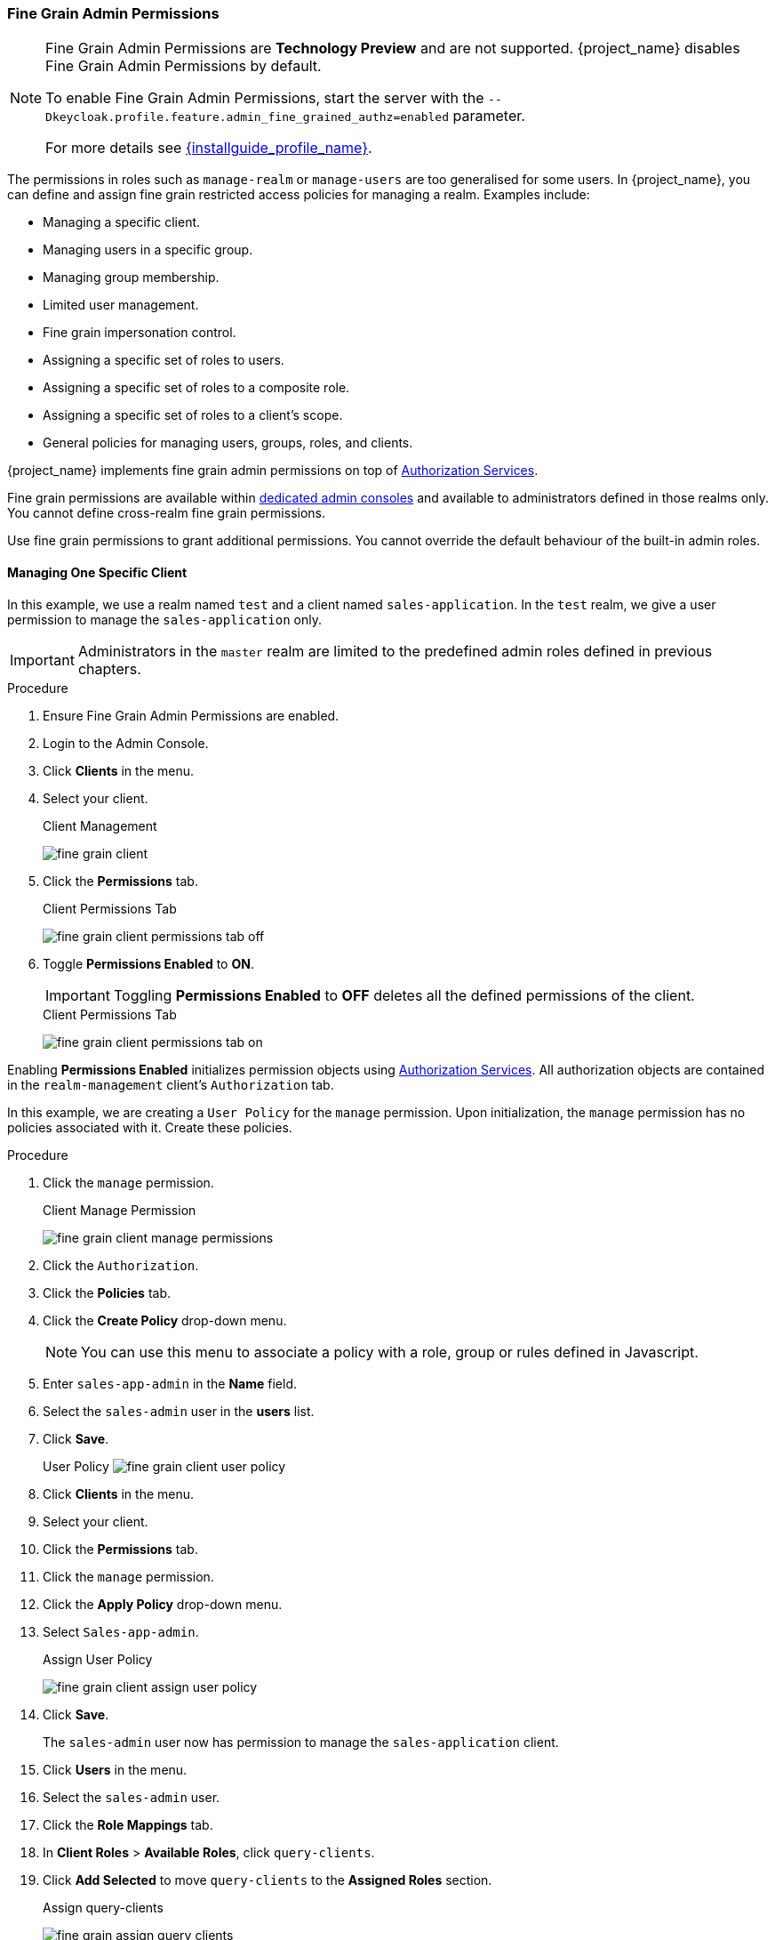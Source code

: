 [[_fine_grain_permissions]]

=== Fine Grain Admin Permissions

[NOTE]
====
Fine Grain Admin Permissions are *Technology Preview* and are not supported. {project_name} disables Fine Grain Admin Permissions by default.

To enable Fine Grain Admin Permissions, start the server with the `--Dkeycloak.profile.feature.admin_fine_grained_authz=enabled` parameter.

For more details see link:{installguide_profile_link}[{installguide_profile_name}].
====

The permissions in roles such as `manage-realm` or `manage-users` are too generalised for some users. In {project_name}, you can define and assign fine grain restricted access policies for managing a realm. Examples include:

* Managing a specific client.
* Managing users in a specific group.
* Managing group membership.
* Limited user management.
* Fine grain impersonation control.
* Assigning a specific set of roles to users.
* Assigning a specific set of roles to a composite role.
* Assigning a specific set of roles to a client's scope.
* General policies for managing users, groups, roles, and clients.

{project_name} implements fine grain admin permissions on top of link:{authorizationguide_link}[Authorization Services].

Fine grain permissions are available within <<_per_realm_admin_permissions, dedicated admin consoles>> and available to administrators defined in those realms only. You cannot define cross-realm fine grain permissions.

Use fine grain permissions to grant additional permissions.  You cannot override the default behaviour of the built-in admin roles.

==== Managing One Specific Client

In this example, we use a realm named `test` and a client named `sales-application`. In the `test` realm, we give a user permission to manage the `sales-application` only.

[IMPORTANT]
====
Administrators in the `master` realm are limited to the predefined admin roles defined in previous chapters.
====

.Procedure
. Ensure Fine Grain Admin Permissions are enabled.
. Login to the Admin Console.
. Click *Clients* in the menu.
. Select your client.
+
.Client Management
image:{project_images}/fine-grain-client.png[]
+
. Click the *Permissions* tab.
+
.Client Permissions Tab
image:{project_images}/fine-grain-client-permissions-tab-off.png[]
+
. Toggle *Permissions Enabled* to *ON*.
+
[IMPORTANT]
====
Toggling *Permissions Enabled* to *OFF* deletes all the defined permissions of the client.
====
+
.Client Permissions Tab
image:{project_images}/fine-grain-client-permissions-tab-on.png[]

Enabling *Permissions Enabled* initializes permission objects using link:{authorizationguide_link}[Authorization Services]. All authorization objects are contained in the `realm-management` client's `Authorization` tab.

In this example, we are creating a `User Policy` for the `manage` permission. Upon initialization, the `manage` permission has no policies associated with it. Create these policies.

.Procedure
. Click the `manage` permission. 
+
.Client Manage Permission
image:{project_images}/fine-grain-client-manage-permissions.png[]
+
. Click the `Authorization`.
. Click the *Policies* tab.
. Click the *Create Policy* drop-down menu.
+
[NOTE]
====
You can use this menu to associate a policy with a role, group or rules defined in Javascript.
====
+
. Enter `sales-app-admin` in the *Name* field.
. Select the `sales-admin` user in the *users* list.
. Click *Save*.
+
User Policy
image:{project_images}/fine-grain-client-user-policy.png[]
+
. Click *Clients* in the menu.
. Select your client.
. Click the *Permissions* tab.
. Click the `manage` permission. 
. Click the *Apply Policy* drop-down menu.
. Select `Sales-app-admin`.
+
.Assign User Policy
image:{project_images}/fine-grain-client-assign-user-policy.png[]
+
. Click *Save*.
+
The `sales-admin` user now has permission to manage the `sales-application` client.
+
. Click *Users* in the menu.
. Select the `sales-admin` user.
. Click the *Role Mappings* tab.
. In *Client Roles* > *Available Roles*, click `query-clients`.
. Click *Add Selected* to move `query-clients` to the *Assigned Roles* section.
+
.Assign query-clients
image:{project_images}/fine-grain-assign-query-clients.png[]

[IMPORTANT]
====
The `query-clients` role must be assigned to `sales-admin` so the Admin Console renders client menus for the `sales-admin` user. If the `query-clients` role is unset, restricted admins do not see any menu options when they log into the Admin Console.
====

To test this:

.Procedure
. Log out of the master realm.
. Log in to the <<_per_realm_admin_permissions, dedicated admin console>> for the `test` realm as the `sales-admin` user. The <<_per_realm_admin_permissions, dedicated admin console>> is located under `/auth/admin/test/console`.
+
.Sales Admin Login
image:{project_images}/fine-grain-sales-admin-login.png[]

This admin can now manage this one client.

==== Restrict User Role Mapping

It is possible, through fine grain permissions, to restrict the roles an admin can assign to users. In this example, we specifically restrict the `sales-admin` user to:

* Assign roles that grant specific access to the `sales-application`.
* Map roles.

The `sales-application` has three client roles.

* viewLeads
* leader-creator
* admin

.Sales Application Roles
image:{project_images}/fine-grain-sales-application-roles.png[]

.Procedure
. Click *Clients* in the menu.
. Select your client.
. Click the *Roles* tab.
. Click the `viewleads` role.
+
.View Leads Role Permission Tab
image:{project_images}/fine-grain-view-leads-role-tab.png[]
+
. Click the *Permissions* tab.
. Toggle *Permissions Enabled* to *ON*
+
.View Leads Permissions
image:{project_images}/fine-grain-view-leads-permissions.png[]
+
. Click `map-role`.
+
.Map-roles Permission
image:{project_images}/fine-grain-map-roles-permission.png[]
+
. Click the *Apply Policy* drop-down menu.
. Select `Sales-app-admin`.
. Click *Save*.

The `sales-admin` user can now map the `viewleads` role to other users. Next, we specify the users the `sales-admin` can map the role to.

.Procedure
. Click *Users* in the menu.
. Click the *Permissions* tab.
. Toggle *Permissions Enabled* to *ON*
+
.Users Permissions
image:{project_images}/fine-grain-users-permissions.png[]
+
. Click `map-roles`.
. Click the *Apply Policy* drop-down menu.
. Select `Sales-app-admin`.
. Click *Save*.

Last, add the `view-users` role to the `sales-admin`. With this role, admins can now view users in the realm.

.Procedure
. Click *Users* in the menu.
. Select the `sales-admin` user.
. Click the *Role Mappings* tab.
. In *Client Roles*, select `view-users` under *Available Roles*.
. Click *Add Selected* to move `query-clients` to the *Assigned Roles* section.
+
.Add view-users
image:{project_images}/fine-grain-add-view-users.png[]

To test this:

.Procedure
. Log out of the master realm.
. Log in to the <<_per_realm_admin_permissions, dedicated admin console>> for the `test` realm as the `sales-admin` user. The <<_per_realm_admin_permissions, dedicated admin console>> is located under `/auth/admin/test/console`.

The `sales-admin` can now view users in the system. Clicking a specific user shows that each user detail is read-only, except the `Role Mappings` tab. Clicking this tab shows no `Available` roles for the admin to map users to except that browsing the `sales-application` roles as `sales-admin` can map the `viewLeads` role only.
+
.Add viewLeads
image:{project_images}/fine-grain-add-view-leads.png[]

===== Per Client map-roles Shortcut

A short way to map roles is to grant access to the `map-roles` to an admin. Admins can then map any role defined by the client.
+
.Client map-roles Permission
image:{project_images}/fine-grain-client-permissions-tab-on.png[]

==== Full List of Permissions

This chapter defines the list of permission types that can be described for a realm.

===== Role

The `Permissions` tab for each role lists the following permission types.

====== map-role
Controls an admin mapping this role to a user. `map-role` policies specify that the role can be mapped to a user only. `map-role` policies do not specify that an admin can perform user role mapping tasks.  The admin must have manage or role mapping permissions also.  See <<_users-permissions, Users Permissions>> for more information.

====== map-role-composite
Controls an admin mapping this role as a composite to another role. An admin can define client roles if the client manages permissions for that client. An admin cannot add composites to those roles unless the admin has `map-role-composite` privileges for the role he wants to add as a composite.

====== map-role-client-scope
Controls an admin applying this role to the scope of a client. Even if the admin can manage the client, the admin will be unable to create tokens for a client that contains this role unless this permission is specifically granted.

===== Client

Each clients `Permissions` tab lists the following permission types.

====== view
Policies covering an admin's view of the client's configuration.

====== manage
Policies covering the viewing and management of client's configuration.

[NOTE]
====
Privileges can be leaked unintentionally using this policy. For example, an admin can define a protocol mapper that hardcodes roles even when the admin does not have privileges to map roles to the client's scope. 

This issue is currently a limitation of protocol mappers. They cannot assign individual permissions as roles do.
====

====== configure
A reduced set of privileges for client management.  It is similar to the `manage` scope except the admin is unable to:

* Define protocol mappers.
* Change the client template.
* Change the client's scope.

====== map-roles
Policies covering if admins can map a role defined by the client to a user. This feature avoids defining policies for each client defined role.

====== map-roles-composite
Policies covering if admins can map a role defined by the client as a composite to another role. This feature avoids defining policies for each client defined role.

====== map-roles-client-scope::
Policies covering if admins can map a role defined by the client to the scope of another client. This feature avoids defining policies for each client defined role.

[[_users-permissions]]
===== Users

Each user `Permissions` tab lists the following permission types.

====== view
Policies covering if admins can view all users in the realm.

===== manage
Policies covering if admins can manage users in the realm. This permission grants admins the privilege to perform user role mappings. It does not specify the roles the admin can map. Define the privilege for each role the admin can map.

===== map-roles
A subset of the privileges granted by the `manage` scope. In this case the ability to map roles. The admin cannot perform any other user management operation. This role is similar to the `manage` role. For client roles, the roles the admin applies must be specified per role, or set of roles.

===== manage-group-membership
This permissions type is similar to `map-roles` but covers group membership. These policies grant the admin permission to manage group membership but not the groups the admin is allowed to manage membership for. Specify policies for each group's `manage-members` permission.

===== impersonate
Policies covering if an admin can impersonate other users. These policies apply to the admin's attributes and role mappings.

===== user-impersonated
Policies covering the users that can be impersonated. These policies are applied to the user being impersonated.  For example, defining policies that forbid users from impersonating a user that has admin privileges.

===== Group

Each groups `Permissions` tab lists the following permission types.

===== view
Policies covering if an admin can view information about the group.

===== manage
Policies covering if an admin can manage the configuration of the group.

===== view-members
Policies covering if an admin can view the user details of members of the group.

===== manage-members
Policies covering if an admin can manage the users that belong to this group.

===== manage-membership
Policies covering if an admin can:

* Change the membership of the group.
* Add members from the group.
* Remove members from the group.
